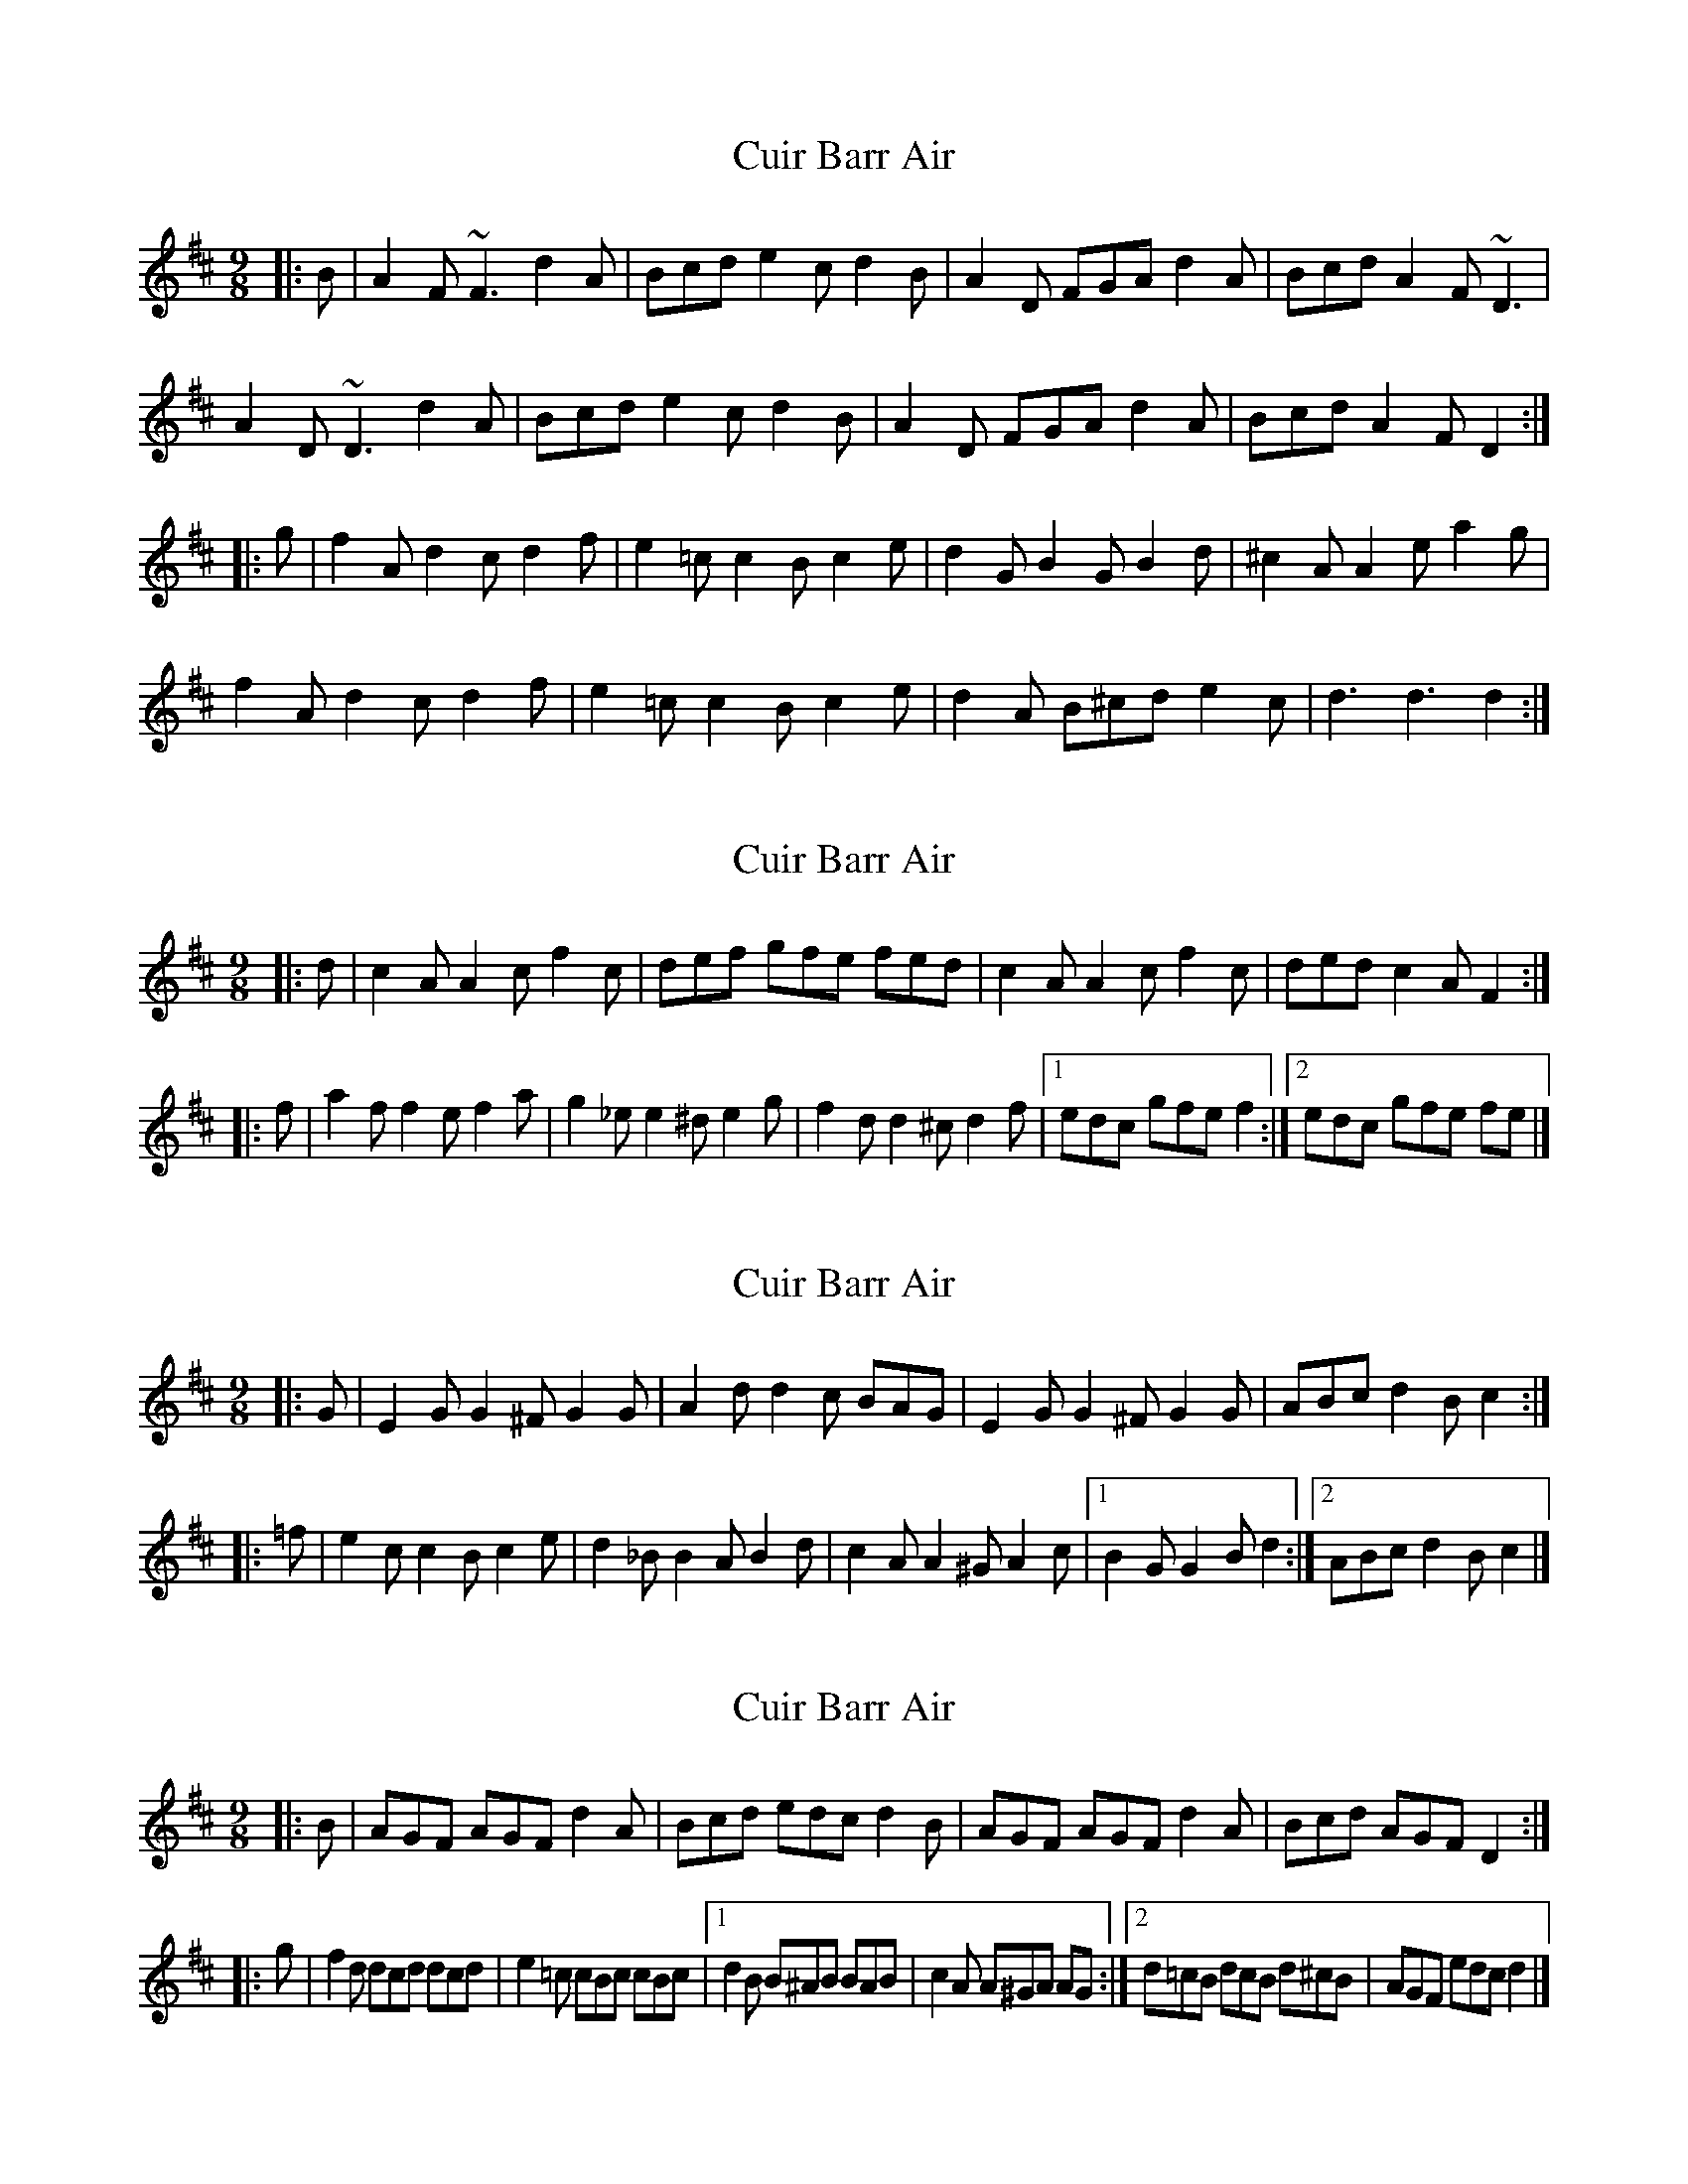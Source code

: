 X: 1
T: Cuir Barr Air
Z: turophile
S: https://thesession.org/tunes/2608#setting2608
R: slip jig
M: 9/8
L: 1/8
K: Dmaj
|:B|A2F~F3d2A|Bcde2cd2B|A2D FGAd2A|BcdA2F~D3|
A2D~D3d2A|Bcde2cd2B|A2D FGAd2A|BcdA2FD2:|
|:g|f2Ad2cd2f|e2=cc2Bc2e|d2GB2GB2d|^c2AA2ea2g|
f2Ad2cd2f|e2=cc2Bc2e|d2A B^cde2c|d3d3d2:|
X: 2
T: Cuir Barr Air
Z: ceolachan
S: https://thesession.org/tunes/2608#setting15862
R: slip jig
M: 9/8
L: 1/8
K: Dmaj
|: d |c2 A A2 c f2 c | def gfe fed | c2 A A2 c f2 c | ded c2 A F2 :|
|: f |a2 f f2 e f2 a | g2 _e e2 ^d e2 g | f2 d d2 ^c d2 f |[1 edc gfe f2 :|[2 edc gfe fe |]
X: 3
T: Cuir Barr Air
Z: ceolachan
S: https://thesession.org/tunes/2608#setting15863
R: slip jig
M: 9/8
L: 1/8
K: Dmaj
|: G |E2 G G2 ^F G2 G | A2 d d2 c BAG | E2 G G2 ^F G2 G | ABc d2 B c2 :|
|: =f |e2 c c2 B c2 e | d2 _B B2 A B2 d | c2 A A2 ^G A2 c |[1 B2 G G2 B d2 :|[2 ABc d2 B c2 |]
X: 4
T: Cuir Barr Air
Z: ceolachan
S: https://thesession.org/tunes/2608#setting15864
R: slip jig
M: 9/8
L: 1/8
K: Dmaj
|: B |AGF AGF d2 A | Bcd edc d2 B | AGF AGF d2 A | Bcd AGF D2 :|
|: g |f2 d dcd dcd | e2 =c cBc cBc |[1 d2 B B^AB BAB | c2 A A^GA AG :|[2 d=cB dcB d^cB | AGF edc d2 |]
X: 5
T: Cuir Barr Air
Z: Ger the Rigger
S: https://thesession.org/tunes/2608#setting15865
R: slip jig
M: 9/8
L: 1/8
K: Dmaj
A2GF2A dcA |B2 c d2 e fdB|A2GF2A dcA|BdB AFA D3|f2 d d2 f agf|e2 d c2 e gfe|f2 d d2 f agf|efd cdB A3|f2 d d2 f agf|e2 d c2 e gfe|d2 c B2 c dcB|efd cdB A3||
X: 6
T: Cuir Barr Air
Z: ceolachan
S: https://thesession.org/tunes/2608#setting15866
R: slip jig
M: 9/8
L: 1/8
K: Dmix
M: 4/4
K: Cmix
R: reel
|: GF |EGGF E2 GE | Addc BAGF |\
E2 GF ECGB | ABcd c2 :|
|: df |eccB c/d/c Gf | dBBA B2 Bf |\
cAA^G A2 Ac |[1 BGGF G2 :|[2 A/B/c dB c2 |]
X: 7
T: Cuir Barr Air
Z: Kevin Rietmann
S: https://thesession.org/tunes/2608#setting23345
R: slip jig
M: 9/8
L: 1/8
K: Dmaj
P: Extra beat in bars 4 and 8 of 1st part as played
|:B|A2F~F3d2A|Bcde2cd2B|A2F~F3d2A|BcdA2FD2AD2B|
A2F~F3d2A|Bcde2cd2B|A2F~F3d2A|BcdA2FD2AD2:|
|:g|f2dd2cd2f|e2=cc2Bc2e|d2BB2AB2d|c2AA2GA2g|
f2dd2cd2f|e2=cc2Bc2e|d2A Bcde2c|d3d3d2:|
X: 8
T: Cuir Barr Air
Z: JACKB
S: https://thesession.org/tunes/2608#setting26375
R: slip jig
M: 9/8
L: 1/8
K: Dmaj
|:B|A2F F3d2A|Bcde2cd2B|A2D FGAd2A|BcdA2F D3|
A2D D3d2A|Bcde2cd2B|A2D FGAd2A|BcdA2FD2:|
|:g|f2A d2c d2f|e2=cc2Bc2e|d2GB2GB2d|^c2AA2ea2g|
f2Ad2cd2f|e2=cc2Bc2e|d2A B^cde2c|d3d3d2:|
X: 9
T: Cuir Barr Air
Z: JACKB
S: https://thesession.org/tunes/2608#setting27764
R: slip jig
M: 9/8
L: 1/8
K: Dmaj
|:B|A2F F3 d2A|Bcde2cd2B|A2F F3 d2A|Bcd A2F D2A D2B|
A2F F3 d2A|Bcd e2c d2B|A2F F3 d2A|Bcd A2F D2:||
|:g|f2d d2c d2f|e2=c c2B c2e|d2B B2A B2d|^c2A A2e a2g|
f2d d2c d2f|e2=c c2B c2e|d2A B^cd e2c|d3 d3 d2:||
X: 10
T: Cuir Barr Air
Z: ceolachan
S: https://thesession.org/tunes/2608#setting27783
R: slip jig
M: 9/8
L: 1/8
K: Dmaj
M: 4/4
R: reel
K: Dmix
|: AG |FAAG F2 AF | Beed cBAG |\
F2 AG FDAc | Bcde d2 :|
|: eg |fddc d/e/d Ag | eccB c2 cg |\
dBB^A B2 Bd |[1 cAAG A2 :|[2 B/c/d ec d2 |]
